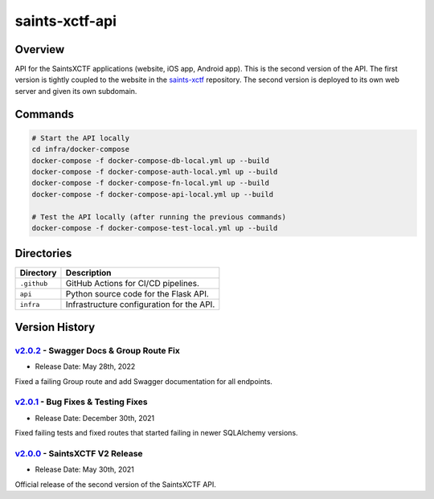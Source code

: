 saints-xctf-api
===============

Overview
--------

API for the SaintsXCTF applications (website, iOS app, Android app).  This is the second version of the API.  The first
version is tightly coupled to the website in the `saints-xctf <https://github.com/AJarombek/saints-xctf>`_ repository.
The second version is deployed to its own web server and given its own subdomain.

Commands
--------

.. code-block:: bash

    # Start the API locally
    cd infra/docker-compose
    docker-compose -f docker-compose-db-local.yml up --build
    docker-compose -f docker-compose-auth-local.yml up --build
    docker-compose -f docker-compose-fn-local.yml up --build
    docker-compose -f docker-compose-api-local.yml up --build

    # Test the API locally (after running the previous commands)
    docker-compose -f docker-compose-test-local.yml up --build

Directories
-----------

+----------------------+----------------------------------------------------------------------------------------------+
| Directory            | Description                                                                                  |
+======================+==============================================================================================+
| ``.github``          | GitHub Actions for CI/CD pipelines.                                                          |
+----------------------+----------------------------------------------------------------------------------------------+
| ``api``              | Python source code for the Flask API.                                                        |
+----------------------+----------------------------------------------------------------------------------------------+
| ``infra``            | Infrastructure configuration for the API.                                                    |
+----------------------+----------------------------------------------------------------------------------------------+

Version History
---------------

`v2.0.2 <https://github.com/AJarombek/saints-xctf-web/tree/v2.0.2>`_ - Swagger Docs & Group Route Fix
~~~~~~~~~~~~~~~~~~~~~~~~~~~~~~~~~~~~~~~~~~~~~~~~~~~~~~~~~~~~~~~~~~~~~~~~~~~~~~~~~~~~~~~~~~~~~~~~~~~~~

* Release Date: May 28th, 2022

Fixed a failing Group route and add Swagger documentation for all endpoints.


`v2.0.1 <https://github.com/AJarombek/saints-xctf-web/tree/v2.0.1>`_ - Bug Fixes & Testing Fixes
~~~~~~~~~~~~~~~~~~~~~~~~~~~~~~~~~~~~~~~~~~~~~~~~~~~~~~~~~~~~~~~~~~~~~~~~~~~~~~~~~~~~~~~~~~~~~~~~

* Release Date: December 30th, 2021

Fixed failing tests and fixed routes that started failing in newer SQLAlchemy versions.

`v2.0.0 <https://github.com/AJarombek/saints-xctf-web/tree/v2.0.0>`_ - SaintsXCTF V2 Release
~~~~~~~~~~~~~~~~~~~~~~~~~~~~~~~~~~~~~~~~~~~~~~~~~~~~~~~~~~~~~~~~~~~~~~~~~~~~~~~~~~~~~~~~~~~~

* Release Date: May 30th, 2021

Official release of the second version of the SaintsXCTF API.
